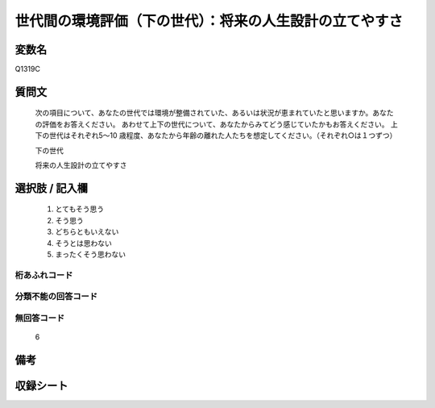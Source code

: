 .. title:: Q1319C
.. rst-class:: item

====================================================================================================
世代間の環境評価（下の世代）：将来の人生設計の立てやすさ
====================================================================================================

.. rst-class:: varname

変数名
==================

Q1319C

.. rst-class:: question

質問文
==================


   次の項目について、あなたの世代では環境が整備されていた、あるいは状況が恵まれていたと思いますか。あなたの評価をお答えください。
   あわせて上下の世代について、あなたからみてどう感じていたかもお答えください。
   上下の世代はそれぞれ5～10 歳程度、あなたから年齢の離れた人たちを想定してください。（それぞれ○は１つずつ）

   下の世代

   将来の人生設計の立てやすさ



.. rst-class:: answer

選択肢 / 記入欄
======================

   1. とてもそう思う
   2. そう思う
   3. どちらともいえない
   4. そうとは思わない
   5. まったくそう思わない



.. rst-class:: overflow

桁あふれコード
-------------------------------
  


.. rst-class:: not_classified

分類不能の回答コード
-------------------------------------
  


.. rst-class:: not_available

無回答コード
-------------------------------------
  
  6

.. rst-class:: bikou

備考
==================



.. rst-class:: include_sheet

収録シート
=======================================
.. hlist::
   :columns: 3
   
   
   * p29_5
   
   


.. index:: Q1319C